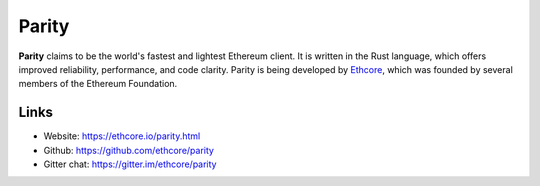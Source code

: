 .. _Parity:

################################################################################
Parity
################################################################################

**Parity** claims to be the world's fastest and lightest Ethereum client. It is written in the Rust language, which offers improved reliability, performance, and code clarity. Parity is being developed by `Ethcore <https://ethcore.io>`_, which was founded by several members of the Ethereum Foundation.


Links
--------------------------------------------------------------------------------
* Website: https://ethcore.io/parity.html
* Github: https://github.com/ethcore/parity
* Gitter chat: https://gitter.im/ethcore/parity